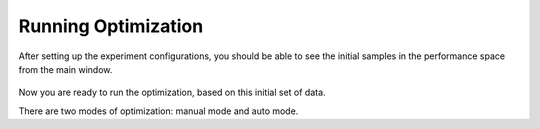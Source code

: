--------------------
Running Optimization
--------------------

After setting up the experiment configurations, you should be able to see the initial samples in the performance space from the main window.

.. figure:: ../../_static/placeholder.png

Now you are ready to run the optimization, based on this initial set of data.

There are two modes of optimization: manual mode and auto mode. 